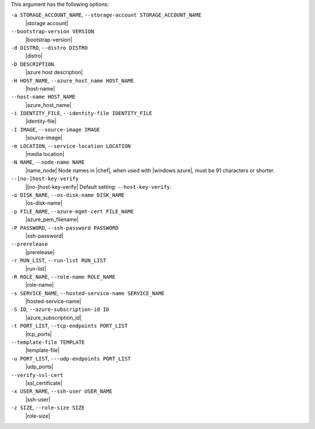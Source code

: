 .. The contents of this file are included in multiple topics.
.. This file describes a command or a sub-command for Knife.
.. This file should not be changed in a way that hinders its ability to appear in multiple documentation sets.


This argument has the following options:

``-a STORAGE_ACCOUNT_NAME``, ``--storage-account STORAGE_ACCOUNT_NAME``
   |storage account|

``--bootstrap-version VERSION``
   |bootstrap-version|

``-d DISTRO``, ``--distro DISTRO``
   |distro|

``-D DESCRIPTION``
   |azure host description|

``-H HOST_NAME``, ``--azure_host_name HOST_NAME``
   |host-name|

``--host-name HOST_NAME``
   |azure_host_name|

``-i IDENTITY_FILE``, ``--identity-file IDENTITY_FILE``
   |identity-file|

``-I IMAGE``, ``--source-image IMAGE``
   |source-image|

``-m LOCATION``, ``--service-location LOCATION``
   |media location|

``-N NAME``, ``--node-name NAME``
   |name_node| Node names in |chef|, when used with |windows azure|, must be 91 characters or shorter.

``--[no-]host-key-verify``
   |[no-]host-key-verify| Default setting: ``--host-key-verify``.

``-o DISK_NAME``, ``--os-disk-name DISK_NAME``
   |os-disk-name|

``-p FILE_NAME``, ``--azure-mgmt-cert FILE_NAME``
   |azure_pem_filename|

``-P PASSWORD``, ``--ssh-password PASSWORD``
   |ssh-password|

``--prerelease``
   |prerelease|

``-r RUN_LIST``, ``--run-list RUN_LIST``
   |run-list|

``-R ROLE_NAME``, ``--role-name ROLE_NAME``
   |role-name|

``-s SERVICE_NAME``, ``--hosted-service-name SERVICE_NAME``
   |hosted-service-name|

``-S ID``, ``--azure-subscription-id ID``
   |azure_subscription_id|

``-t PORT_LIST``, ``--tcp-endpoints PORT_LIST``
   |tcp_ports|

``--template-file TEMPLATE``
   |template-file|

``-u PORT_LIST``, ``---udp-endpoints PORT_LIST``
   |udp_ports|

``--verify-ssl-cert``
   |ssl_certificate|

``-x USER_NAME``, ``--ssh-user USER_NAME``
   |ssh-user|

``-z SIZE``, ``--role-size SIZE``
   |role-size|

